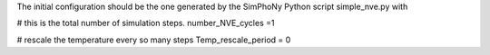 The initial configuration should be the one generated by the SimPhoNy Python
script simple_nve.py with 

# this is the total number of simulation steps.
number_NVE_cycles =1

# rescale the temperature every so many steps
Temp_rescale_period = 0
 
